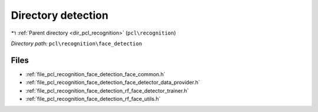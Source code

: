 .. _dir_pcl_recognition_face_detection:


Directory detection
===================


|exhale_lsh| :ref:`Parent directory <dir_pcl_recognition>` (``pcl\recognition``)

.. |exhale_lsh| unicode:: U+021B0 .. UPWARDS ARROW WITH TIP LEFTWARDS

*Directory path:* ``pcl\recognition\face_detection``


Files
-----

- :ref:`file_pcl_recognition_face_detection_face_common.h`
- :ref:`file_pcl_recognition_face_detection_face_detector_data_provider.h`
- :ref:`file_pcl_recognition_face_detection_rf_face_detector_trainer.h`
- :ref:`file_pcl_recognition_face_detection_rf_face_utils.h`


